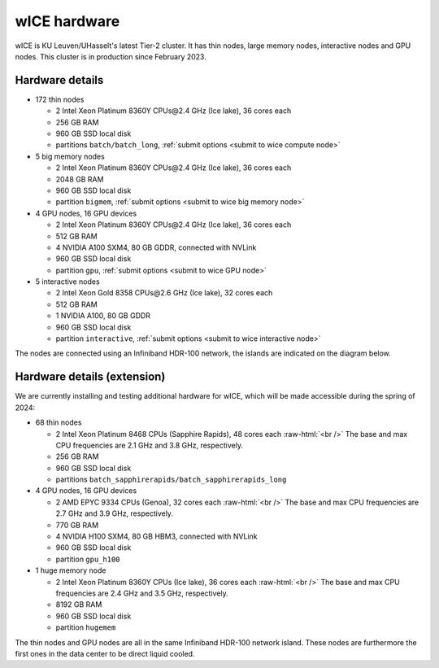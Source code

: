 .. _wice hardware:

wICE hardware
===============

wICE is KU Leuven/UHasselt's latest Tier-2 cluster. 
It has thin nodes, large memory nodes, interactive nodes and GPU nodes.
This cluster is in production since February 2023.

Hardware details
----------------

- 172 thin nodes 
   
  - 2 Intel Xeon Platinum 8360Y CPUs\@2.4 GHz (Ice lake), 36 cores each
  - 256 GB RAM 
  - 960 GB SSD local disk
  - partitions ``batch/batch_long``, :ref:`submit options <submit to wice compute node>`

- 5 big memory nodes

  - 2 Intel Xeon Platinum 8360Y CPUs\@2.4 GHz (Ice lake), 36 cores each
  - 2048 GB RAM
  - 960 GB SSD local disk
  - partition ``bigmem``, :ref:`submit options <submit to wice big memory node>`

- 4 GPU nodes, 16 GPU devices

  - 2 Intel Xeon Platinum 8360Y CPUs\@2.4 GHz (Ice lake), 36 cores each
  - 512 GB RAM
  - 4 NVIDIA A100 SXM4, 80 GB GDDR, connected with NVLink
  - 960 GB SSD local disk
  - partition ``gpu``, :ref:`submit options <submit to wice GPU node>`

- 5 interactive nodes

  - 2 Intel Xeon Gold 8358 CPUs\@2.6 GHz (Ice lake), 32 cores each
  - 512 GB RAM
  - 1 NVIDIA A100, 80 GB GDDR 
  - 960 GB SSD local disk
  - partition ``interactive``, :ref:`submit options <submit to wice interactive node>`

The nodes are connected using an Infiniband HDR-100 network, the islands are indicated on the diagram below.

.. figure:: wice_hardware/wice.png
   :alt: wICE hardware diagram


Hardware details (extension)
----------------------------
We are currently installing and testing additional hardware for wICE,
which will be made accessible during the spring of 2024:

- 68 thin nodes

  - 2 Intel Xeon Platinum 8468 CPUs (Sapphire Rapids),
    48 cores each :raw-html:`<br />`
    The base and max CPU frequencies are 2.1 GHz and 3.8 GHz, respectively.
  - 256 GB RAM
  - 960 GB SSD local disk
  - partitions ``batch_sapphirerapids/batch_sapphirerapids_long``

- 4 GPU nodes, 16 GPU devices

  - 2 AMD EPYC 9334 CPUs (Genoa),
    32 cores each :raw-html:`<br />`
    The base and max CPU frequencies are 2.7 GHz and 3.9 GHz, respectively.
  - 770 GB RAM
  - 4 NVIDIA H100 SXM4, 80 GB HBM3, connected with NVLink
  - 960 GB SSD local disk
  - partition ``gpu_h100``

- 1 huge memory node

  - 2 Intel Xeon Platinum 8360Y CPUs (Ice lake),
    36 cores each :raw-html:`<br />`
    The base and max CPU frequencies are 2.4 GHz and 3.5 GHz, respectively.
  - 8192 GB RAM
  - 960 GB SSD local disk
  - partition ``hugemem``

The thin nodes and GPU nodes are all in the same Infiniband HDR-100 network
island. These nodes are furthermore the first ones in the data center
to be direct liquid cooled.
